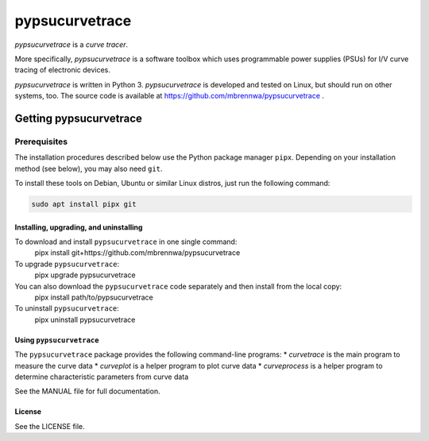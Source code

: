 ###############
pypsucurvetrace
###############
`pypsucurvetrace` is a *curve tracer*.

More specifically, `pypsucurvetrace` is a software toolbox which uses programmable power supplies (PSUs) for I/V curve tracing of electronic devices.

`pypsucurvetrace` is written in Python 3. `pypsucurvetrace` is developed and tested on Linux, but should run on other systems, too. The source code is available at https://github.com/mbrennwa/pypsucurvetrace .

***********************
Getting pypsucurvetrace
***********************


Prerequisites
=============

The installation procedures described below use the Python package manager ``pipx``. Depending on your installation method (see below), you may also need ``git``.

To install these tools on Debian, Ubuntu or similar Linux distros, just run the following command:

.. code-block:: console

   sudo apt install pipx git


Installing, upgrading, and uninstalling
---------------------------------------
To download and install ``pypsucurvetrace`` in one single command:
   pipx install git+https://github.com/mbrennwa/pypsucurvetrace

To upgrade ``pypsucurvetrace``:
   pipx upgrade pypsucurvetrace

You can also download the ``pypsucurvetrace`` code separately and then install from the local copy:
   pipx install path/to/pypsucurvetrace

To uninstall ``pypsucurvetrace``:
   pipx uninstall pypsucurvetrace

Using ``pypsucurvetrace``
-------------------------
The ``pypsucurvetrace`` package provides the following command-line programs:
* `curvetrace` is the main program to measure the curve data
* `curveplot` is a helper program to plot curve data
* `curveprocess` is a helper program to determine characteristic parameters from curve data

See the MANUAL file for full documentation.

License
-------
See the LICENSE file.
